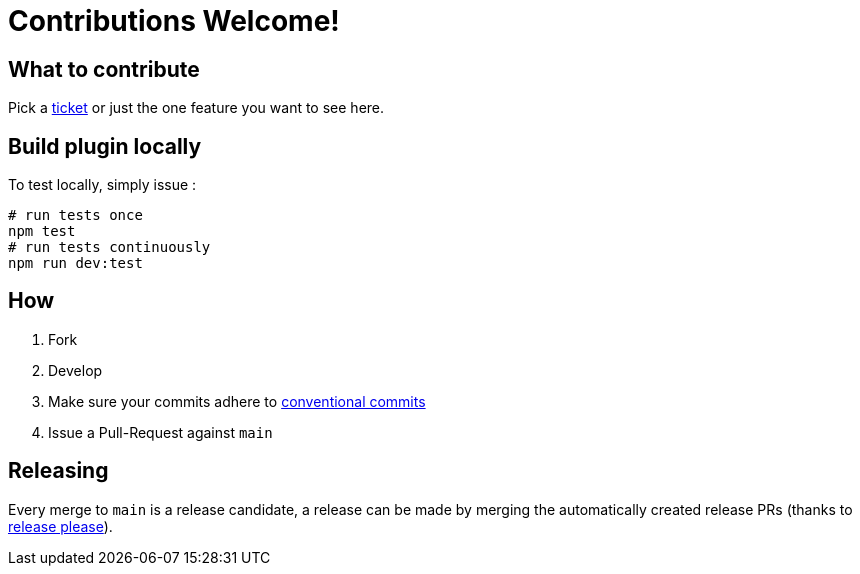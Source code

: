 = Contributions Welcome!

== What to contribute

Pick a https://github.com/kiwigrid/antora-maven-content-extension/issues[ticket] or just the one feature you want to see here.

== Build plugin locally

To test locally, simply issue :

[source,shell]
----
# run tests once
npm test
# run tests continuously
npm run dev:test
----

== How

1. Fork
2. Develop
3. Make sure your commits adhere to https://www.conventionalcommits.org/en/v1.0.0/[conventional commits]
4. Issue a Pull-Request against `main`

== Releasing

Every merge to `main` is a release candidate, a release can be made by merging the automatically created release PRs (thanks to https://github.com/googleapis/release-please[release please]).
